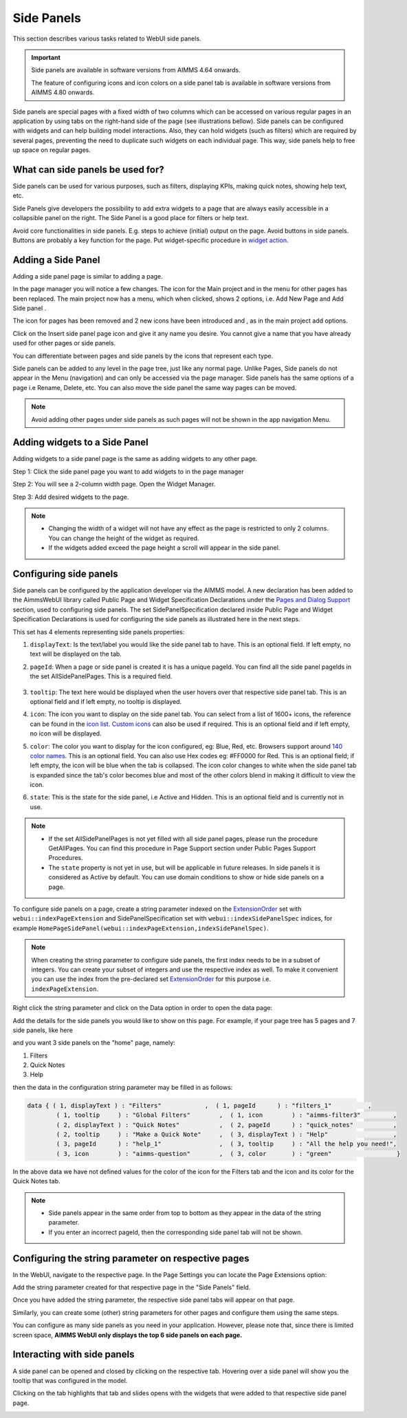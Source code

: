 Side Panels 
===========

.. |plus| image:: images/plus.png

.. |kebab|  image:: images/kebab.png

.. |addpage|  image:: images/addpage.png

.. |sidepanel|  image:: images/sidepanel.png

This section describes various tasks related to WebUI side panels.

.. important:: Side panels are available in software versions from AIMMS 4.64 onwards.

	The feature of configuring icons and icon colors on a side panel tab is available in software versions from AIMMS 4.80 onwards.

Side panels are special pages with a fixed width of two columns which can be accessed on various regular pages in an application by using tabs on the right-hand side of the page (see illustrations bellow). Side panels can be configured with widgets and can help building model interactions. Also, they can hold widgets (such as filters) which are required by several pages, preventing the need to duplicate such widgets on each individual page. This way, side panels help to free up space on regular pages.

.. image:: images/SidePanel_HomeExample1.png
			:align: center
			
.. image:: images/SidePanel_HomeExample2.png
			:align: center
		
What can side panels be used for?
---------------------------------

Side panels can be used for various purposes, such as filters, displaying KPIs, making quick notes, showing help text, etc.

Side Panels give developers the possibility to add extra widgets to a page that are always easily accessible in a collapsible panel on the right. The Side Panel is a good place for filters or help text.

Avoid core functionalities in side panels. E.g. steps to achieve (initial) output on the page. Avoid buttons in side panels. Buttons are probably a key function for the page. Put widget-specific procedure in `widget action <widget-options.html#widget-actions>`_. 

.. image:: images/SidePanel_Examples.png
			:align: center

.. _adding a side panel page:

Adding a Side Panel
-------------------

Adding a side panel page is similar to adding a page.

In the page manager you will notice a few changes. The |plus| icon for the Main project and in the |kebab| menu for other pages has been replaced. The main project now has a |kebab| menu, which when clicked, shows 2 options, i.e. Add New Page |addpage| and Add Side panel |sidepanel|.

The |plus| icon for pages has been removed and 2 new 
icons have been introduced |addpage| and |sidepanel|, as in the 
main project add options.

Click on the Insert side panel page icon and give it any name you desire. You cannot give a name that you have already used for other pages or side panels. 

.. image:: images/SP_addandname.png
			:align: center

You can differentiate between pages and side panels by the icons that represent each type.

.. image:: images/pageside paneldiff.png
			:align: center
			
Side panels can be added to any level in the page tree, just like any normal page. Unlike Pages, Side panels do not appear in the Menu (navigation) and can only be accessed via the page manager. Side panels has the same options of a page i.e Rename, Delete, etc. You can also move the side panel the same way pages can be moved.

.. note:: 
	
	Avoid adding other pages under side panels as such pages will not be shown in the app navigation Menu.

Adding widgets to a Side Panel
------------------------------

Adding widgets to a side panel page is the same as adding widgets to any other page. 

Step 1: Click the side panel page you want to add widgets to in the page manager

.. image:: images/SP_Addwidget1toSP1.png
			:align: center
			
Step 2: You will see a 2-column width page. Open the Widget Manager.

.. image:: images/SP_Addwidget1toSP2.png
			:align: center

Step 3: Add desired widgets to the page.

.. image:: images/SP_Addwidget1toSP3.png
			:align: center

.. image:: images/SP_Addwidget1toSP4.png
			:align: center

.. note:: 
	
	* Changing the width of a widget will not have any effect as the page is restricted to only 2 columns. You can change the height of the widget as required.
	* If the widgets added exceed the page height a scroll will appear in the side panel. 

.. _Configuring Side panels:

Configuring side panels
-----------------------

Side panels can be configured by the application developer via the AIMMS model. 
A new declaration has been added to the AimmsWebUI library called Public Page and Widget Specification Declarations under the `Pages and Dialog Support <library.html#pages-and-dialog-support-section>`_ section, used to configuring side panels. The set SidePanelSpecification declared inside Public Page and Widget Specification Declarations is used for configuring the side panels as illustrated here in the next steps. 

.. image:: images/SidePanel_Specification.png
			:align: center

This set has 4 elements representing side panels properties: 

#.  ``displayText``: Is the text/label you would like the side panel tab to have. This is an optional field. If left empty, no text will be displayed on the tab.
#.  ``pageId``: When a page or side panel is created it is has a unique pageId.  You can find all the side panel pageIds in the set AllSidePanelPages. This is a required field.

	.. image:: images/Allsidepanelpagesdata.png
			:align: center
						
	.. image:: images/SP_AllsidePanelPages_data.png
			:align: center
			
#. ``tooltip``: The text here would be displayed when the user hovers over that respective side panel tab. This is an optional field and if left empty, no tooltip is displayed.
#. ``icon``: The icon you want to display on the side panel tab. You can select from a list of 1600+ icons, the reference can be found in the `icon list <../_static/aimms-icons/icons-reference.html>`_. `Custom icons <webui-folder.html#custom-icon-sets>`_ can also be used if required. This is an optional field and if left empty, no icon will be displayed.
#. ``color``: The color you want to display for the icon configured, eg: Blue, Red, etc. Browsers support around `140 color names <https://www.w3schools.com/colors/colors_names.asp>`_. This is an optional field. You can also use Hex codes eg: #FF0000 for Red. This is an optional field; if left empty, the icon will be blue when the tab is collapsed. The icon color changes to white when the side panel tab is expanded since the tab's color becomes blue and most of the other colors blend in making it difficult to view the icon.
#. ``state``: This is the state for the side panel, i.e Active and Hidden. This is an optional field and is currently not in use.

.. note:: 
	
	* If the set AllSidePanelPages is not yet filled with all side panel pages, please run the procedure GetAllPages. You can find this procedure in Page Support section under Public Pages Support Procedures. 
	* The ``state`` property is not yet in use, but will be applicable in future releases. In side panels it is considered as Active by default. You can use domain conditions to show or hide side panels on a page.
	
To configure side panels on a page, create a string parameter indexed on the `ExtensionOrder <library.html#extensionorder>`_ set with ``webui::indexPageExtension`` and SidePanelSpecification set with ``webui::indexSidePanelSpec`` indices, for example ``HomePageSidePanel(webui::indexPageExtension,indexSidePanelSpec)``. 

.. Note::

    When creating the string parameter to configure side panels, the first index needs to be in a subset of integers. You can create your subset of integers and use the respective index as well. To make it convenient you can use the index from the pre-declared set `ExtensionOrder <library.html#extensionorder>`_ for this purpose i.e. ``indexPageExtension``.

Right click the string parameter and click on the Data option in order to open the data page:

.. image:: images/SidePanel_StringParameterData.png
			:align: center

Add the details for the side panels you would like to show on this page. For example, if your page tree has 5 pages and 7 side panels, like here

.. image:: images/SP_pagetree.png
			:align: center

and you want 3 side panels on the "home" page, namely: 

#. Filters
#. Quick Notes
#. Help

then the data in the configuration string parameter may be filled in as follows:

.. code:: 

	data { ( 1, displayText ) : "Filters"            ,  ( 1, pageId      ) : "filters_1"          ,
		( 1, tooltip     ) : "Global Filters"        ,  ( 1, icon        ) : "aimms-filter3"         ,
		( 2, displayText ) : "Quick Notes"           ,  ( 2, pageId      ) : "quick_notes"           ,
		( 2, tooltip     ) : "Make a Quick Note"     ,  ( 3, displayText ) : "Help"                  ,
		( 3, pageId      ) : "help_1"                ,  ( 3, tooltip     ) : "All the help you need!",
		( 3, icon        ) : "aimms-question"        ,  ( 3, color       ) : "green"                  }
		
In the above data we have not defined values for the color of the icon for the Filters tab and the icon and its color for the Quick Notes tab.

.. note:: 

	* Side panels appear in the same order from top to bottom as they appear in the data of the string parameter.
	* If you enter an incorrect pageId, then the corresponding side panel tab will not be shown.
	
Configuring the string parameter on respective pages
----------------------------------------------------

In the WebUI, navigate to the respective page. In the Page Settings you can locate the Page Extensions option:

.. image:: images/SP_configuresidepanel.png
			:align: center
			
Add the string parameter created for that respective page in the "Side Panels" field. 

.. image:: images/SidePanel_SpecifyingStringParameter.png
			:align: center

Once you have added the string parameter, the respective side panel tabs will appear on that page.

.. image:: images/SidePanel_Result.png
			:align: center
			
Similarly, you can create some (other) string parameters for other pages and configure them using the same steps.

You can configure as many side panels as you need in your application. However, please note that, since there is limited screen space, **AIMMS WebUI only displays the top 6 side panels on each page.**

Interacting with side panels
----------------------------

A side panel can be opened and closed by clicking on the respective tab. 
Hovering over a side panel will show you the tooltip that was configured in the model. 

.. image:: images/SidePanel_TabInteraction.png
			:align: center

Clicking on the tab highlights that tab and slides opens with the widgets that were added to that respective side panel page.

.. image:: images/SidePanel_TabInteraction_Open.png
			:align: center